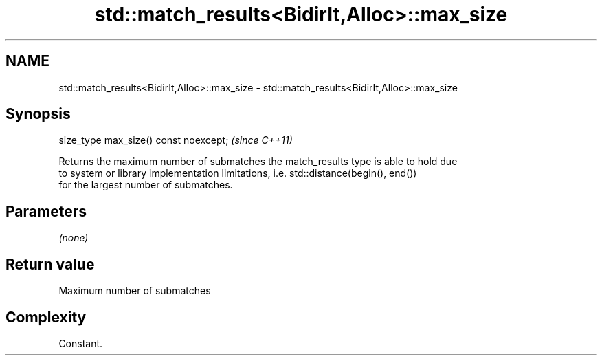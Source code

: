 .TH std::match_results<BidirIt,Alloc>::max_size 3 "2019.08.27" "http://cppreference.com" "C++ Standard Libary"
.SH NAME
std::match_results<BidirIt,Alloc>::max_size \- std::match_results<BidirIt,Alloc>::max_size

.SH Synopsis
   size_type max_size() const noexcept;  \fI(since C++11)\fP

   Returns the maximum number of submatches the match_results type is able to hold due
   to system or library implementation limitations, i.e. std::distance(begin(), end())
   for the largest number of submatches.

.SH Parameters

   \fI(none)\fP

.SH Return value

   Maximum number of submatches

.SH Complexity

   Constant.
